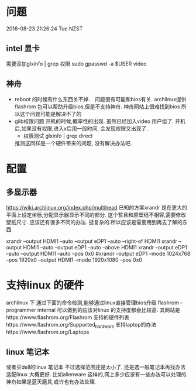* 问题
  2016-08-23 21:26:24 Tue NZST
** intel 显卡
   需要添加glxinfo | grep 权限
   sudo gpasswd -a $USER video
** 神舟
   - reboot 的时候有什么东西关不掉．
     问题很有可能和bios有关.
     archlinux提供flashrom 包可以帮助升级bios,但是不支持神舟.
     神舟网站上很难找到bios
     所以这个问题可能是解决不了的
   - glib权限问题
     开机的时候,概率性的出现.
     虽然已经加入video 用户组了.
     开机后,如果没有权限,进入x后用一段时间,
     会发现权限又出现了.
     - 权限测试
       glxinfo | grep direct
     推测这同样是一个硬件带来的问题,
     没有解决办法吧.
* 配置
** 多显示器
   https://wiki.archlinux.org/index.php/multihead
   已知的方案xrandr 是在更大的平面上设定坐标,分配显示器显示不同的部分.
   这个暂且和原壁纸不相容,需要修改壁纸尺寸.
   应该还有很多不同的办法.
   挺复杂的.所以应该是需要用到再去了解的东西.


   xrandr --output HDMI1 --auto --output eDP1 --auto --right-of HDMI1 
   xrandr --output HDMI1 --auto --output eDP1 --auto --above HDMI1 
   xrandr --output eDP1 --auto --output HDMI1 --auto --pos 0x0
   #xrandr --output eDP1 --mode 1024x768 --pos 1920x0 --output HDMI1 --mode 1920x1080 --pos 0x0
* 支持linux 的硬件
  archlinux 下
  通过下面的命令检测,能够通过linux直接管理bios升级
  flashrom --programmer internal
  可以做到的应该对linux 的支持度都会比较高.
  其网站是https://www.flashrom.org/Flashrom
  支持的硬件列表https://www.flashrom.org/Supported_hardware
  支持laptop的办法https://www.flashrom.org/Laptops
** linux 笔记本
   或者买dell的linux 笔记本
   不过选择范围还是太小了.
   还是选一般笔记本再找办法适配linux 大概更好.
   比如alienware 这样的,网上多少应该有一些办法可以处理的.
   神舟如果是蓝天磨具,或许也有办法处理.



